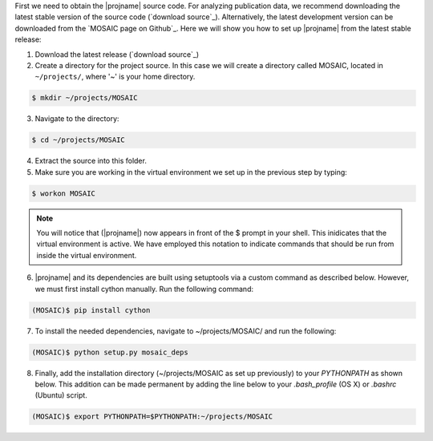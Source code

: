 
First we need to obtain the |projname| source code. For analyzing publication data, we recommend downloading the latest stable version of the source code (`download source`_). Alternatively, the latest development version can be downloaded from the `MOSAIC page on Github`_. Here we will show you how to set up |projname| from the latest stable release:

1. Download the latest release (`download source`_) 

2. Create a directory for the project source. In this case we will create a directory called MOSAIC, located in ``~/projects/``, where '~' is your home directory.

   
.. code-block:: console
   
    $ mkdir ~/projects/MOSAIC
   
3. Navigate to the directory: 

.. code-block:: console

   $ cd ~/projects/MOSAIC


4. Extract the source into this folder.

5. Make sure you are working in the virtual environment we set up in the previous step by typing:
   
.. code-block:: console
   
   $ workon MOSAIC

.. note:: 
	
	You will notice that (|projname|) now appears in front of the $ prompt in your shell. This inidicates that the virtual environment is active. We have employed this notation to indicate commands that should be run from inside the virtual environment.

6. |projname| and its dependencies are built using setuptools via a custom command as described below. However, we  must first install cython manually. Run the following command:

.. code-block:: console
 
   (MOSAIC)$ pip install cython


7.  To install the needed dependencies, navigate to ~/projects/MOSAIC/ and run the following:
   
.. code-block:: console
  
   (MOSAIC)$ python setup.py mosaic_deps

8.  Finally, add the installation directory (~/projects/MOSAIC as set up previously) to your `PYTHONPATH` as shown below. This addition can be made permanent by adding the line below to your `.bash_profile` (OS X) or `.bashrc` (Ubuntu) script.

.. code-block:: console

	(MOSAIC)$ export PYTHONPATH=$PYTHONPATH:~/projects/MOSAIC